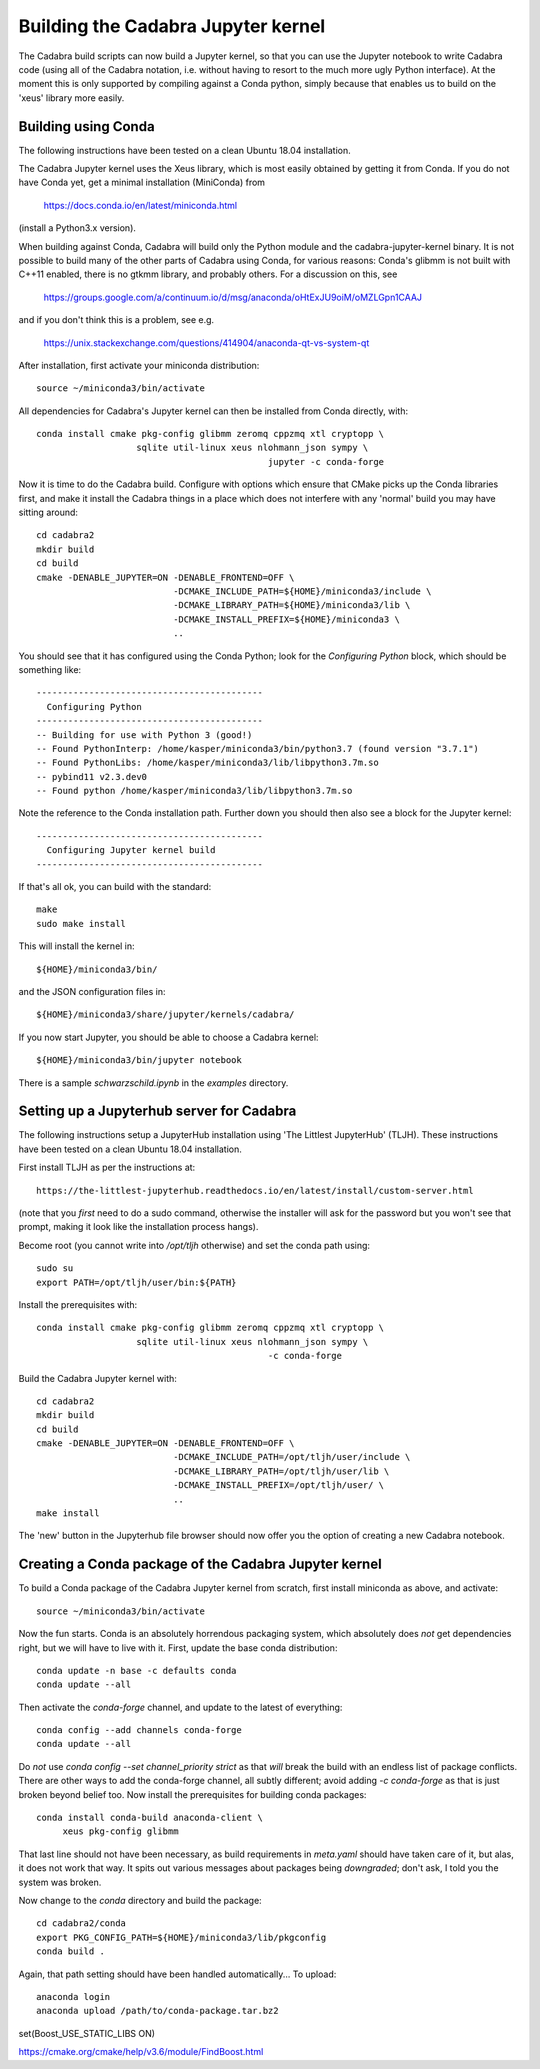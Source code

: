 Building the Cadabra Jupyter kernel
===================================

The Cadabra build scripts can now build a Jupyter kernel, so that you
can use the Jupyter notebook to write Cadabra code (using all of the
Cadabra notation, i.e. without having to resort to the much more ugly
Python interface). At the moment this is only supported by compiling
against a Conda python, simply because that enables us to build on the
'xeus' library more easily.


Building using Conda
--------------------

The following instructions have been tested on a clean Ubuntu 18.04
installation.

The Cadabra Jupyter kernel uses the Xeus library, which is most easily
obtained by getting it from Conda. If you do not have Conda yet, get
a minimal installation (MiniConda) from

  https://docs.conda.io/en/latest/miniconda.html

(install a Python3.x version).  

When building against Conda, Cadabra will build only the Python module
and the cadabra-jupyter-kernel binary. It is not possible to build
many of the other parts of Cadabra using Conda, for various reasons:
Conda's glibmm is not built with C++11 enabled, there is no gtkmm
library, and probably others. For a discussion on this, see

  https://groups.google.com/a/continuum.io/d/msg/anaconda/oHtExJU9oiM/oMZLGpn1CAAJ

and if you don't think this is a problem, see e.g.

  https://unix.stackexchange.com/questions/414904/anaconda-qt-vs-system-qt

After installation, first activate your miniconda distribution::

    source ~/miniconda3/bin/activate

All dependencies for Cadabra's Jupyter kernel can then be installed from
Conda directly, with::

    conda install cmake pkg-config glibmm zeromq cppzmq xtl cryptopp \
	               sqlite util-linux xeus nlohmann_json sympy \
						jupyter -c conda-forge
	 
Now it is time to do the Cadabra build. Configure with options which
ensure that CMake picks up the Conda libraries first, and make it
install the Cadabra things in a place which does not interfere with
any 'normal' build you may have sitting around::

    cd cadabra2
    mkdir build
    cd build
    cmake -DENABLE_JUPYTER=ON -DENABLE_FRONTEND=OFF \
                              -DCMAKE_INCLUDE_PATH=${HOME}/miniconda3/include \
                              -DCMAKE_LIBRARY_PATH=${HOME}/miniconda3/lib \
                              -DCMAKE_INSTALL_PREFIX=${HOME}/miniconda3 \
                              ..

You should see that it has configured using the Conda Python; look for
the `Configuring Python` block, which should be something like::

    -------------------------------------------
      Configuring Python
    -------------------------------------------
    -- Building for use with Python 3 (good!)
    -- Found PythonInterp: /home/kasper/miniconda3/bin/python3.7 (found version "3.7.1") 
    -- Found PythonLibs: /home/kasper/miniconda3/lib/libpython3.7m.so
    -- pybind11 v2.3.dev0
    -- Found python /home/kasper/miniconda3/lib/libpython3.7m.so

Note the reference to the Conda installation path. Further down you
should then also see a block for the Jupyter kernel::

    -------------------------------------------
      Configuring Jupyter kernel build
    -------------------------------------------
 
If that's all ok, you can build with the standard::

    make
    sudo make install

This will install the kernel in::

    ${HOME}/miniconda3/bin/

and the JSON configuration files in::

    ${HOME}/miniconda3/share/jupyter/kernels/cadabra/

If you now start Jupyter, you should be able to choose a Cadabra
kernel::

    ${HOME}/miniconda3/bin/jupyter notebook

There is a sample `schwarzschild.ipynb` in the `examples` directory.	



Setting up a Jupyterhub server for Cadabra
------------------------------------------

The following instructions setup a JupyterHub installation using 'The
Littlest JupyterHub' (TLJH). These instructions have been tested on a
clean Ubuntu 18.04 installation.

First install TLJH as per the instructions at::

    https://the-littlest-jupyterhub.readthedocs.io/en/latest/install/custom-server.html

(note that you *first* need to do a sudo command, otherwise the
installer will ask for the password but you won't see that prompt,
making it look like the installation process hangs).

Become root (you cannot write into `/opt/tljh` otherwise) and set the
conda path using::

    sudo su
    export PATH=/opt/tljh/user/bin:${PATH}

Install the prerequisites with::

    conda install cmake pkg-config glibmm zeromq cppzmq xtl cryptopp \
	               sqlite util-linux xeus nlohmann_json sympy \
						-c conda-forge
	 
Build the Cadabra Jupyter kernel with::
  
    cd cadabra2
    mkdir build
    cd build
    cmake -DENABLE_JUPYTER=ON -DENABLE_FRONTEND=OFF \
                              -DCMAKE_INCLUDE_PATH=/opt/tljh/user/include \
                              -DCMAKE_LIBRARY_PATH=/opt/tljh/user/lib \
                              -DCMAKE_INSTALL_PREFIX=/opt/tljh/user/ \
                              ..
    make install

The 'new' button in the Jupyterhub file browser should now offer you
the option of creating a new Cadabra notebook.


Creating a Conda package of the Cadabra Jupyter kernel
------------------------------------------------------

To build a Conda package of the Cadabra Jupyter kernel from scratch,
first install miniconda as above, and activate::

    source ~/miniconda3/bin/activate

Now the fun starts. Conda is an absolutely horrendous packaging
system, which absolutely does *not* get dependencies right, but we
will have to live with it. First, update the base conda distribution::

    conda update -n base -c defaults conda     
    conda update --all

Then activate the `conda-forge` channel, and update to the latest of
everything::

    conda config --add channels conda-forge
    conda update --all

Do *not* use `conda config --set channel_priority strict` as that
*will* break the build with an endless list of package conflicts.
There are other ways to add the conda-forge channel, all subtly
different; avoid adding `-c conda-forge` as that is just broken beyond
belief too. Now install the prerequisites for building conda
packages::

    conda install conda-build anaconda-client \
         xeus pkg-config glibmm

That last line should not have been necessary, as build requirements
in `meta.yaml` should have taken care of it, but alas, it does not
work that way. It spits out various messages about packages being
*downgraded*; don't ask, I told you the system was broken.

Now change to the `conda` directory and build the package::

    cd cadabra2/conda
    export PKG_CONFIG_PATH=${HOME}/miniconda3/lib/pkgconfig
    conda build .

Again, that path setting should have been handled automatically...
To upload::

    anaconda login
    anaconda upload /path/to/conda-package.tar.bz2


set(Boost_USE_STATIC_LIBS   ON)

https://cmake.org/cmake/help/v3.6/module/FindBoost.html
